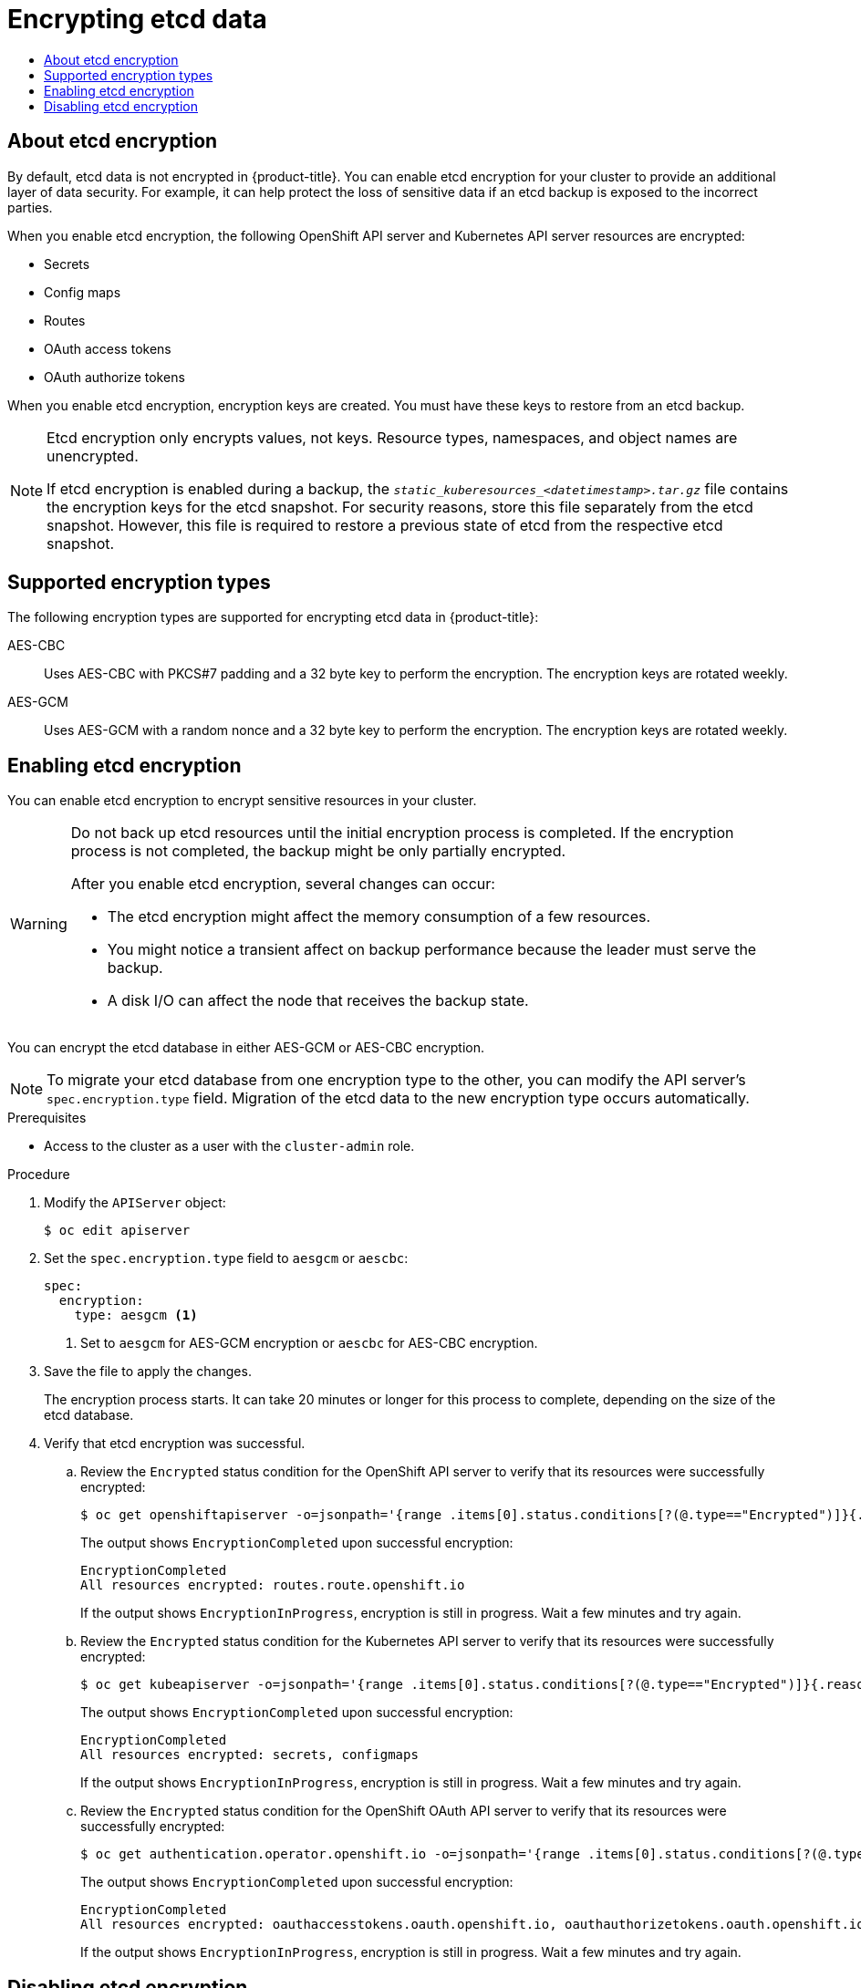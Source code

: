 :_mod-docs-content-type: ASSEMBLY
[id="encrypting-etcd"]
= Encrypting etcd data
// The {product-title} attribute provides the context-sensitive name of the relevant OpenShift distribution, for example, "OpenShift Container Platform" or "OKD". The {product-version} attribute provides the product version relative to the distribution, for example "4.9".
// {product-title} and {product-version} are parsed when AsciiBinder queries the _distro_map.yml file in relation to the base branch of a pull request.
// See https://github.com/openshift/openshift-docs/blob/main/contributing_to_docs/doc_guidelines.adoc#product-name-and-version for more information on this topic.
// Other common attributes are defined in the following lines:
:data-uri:
:icons:
:experimental:
:toc: macro
:toc-title:
:imagesdir: images
:prewrap!:
:op-system-first: Red Hat Enterprise Linux CoreOS (RHCOS)
:op-system: RHCOS
:op-system-lowercase: rhcos
:op-system-base: RHEL
:op-system-base-full: Red Hat Enterprise Linux (RHEL)
:op-system-version: 8.x
:tsb-name: Template Service Broker
:kebab: image:kebab.png[title="Options menu"]
:rh-openstack-first: Red Hat OpenStack Platform (RHOSP)
:rh-openstack: RHOSP
:ai-full: Assisted Installer
:ai-version: 2.3
:cluster-manager-first: Red Hat OpenShift Cluster Manager
:cluster-manager: OpenShift Cluster Manager
:cluster-manager-url: link:https://console.redhat.com/openshift[OpenShift Cluster Manager Hybrid Cloud Console]
:cluster-manager-url-pull: link:https://console.redhat.com/openshift/install/pull-secret[pull secret from the Red Hat OpenShift Cluster Manager]
:insights-advisor-url: link:https://console.redhat.com/openshift/insights/advisor/[Insights Advisor]
:hybrid-console: Red Hat Hybrid Cloud Console
:hybrid-console-second: Hybrid Cloud Console
:oadp-first: OpenShift API for Data Protection (OADP)
:oadp-full: OpenShift API for Data Protection
:oc-first: pass:quotes[OpenShift CLI (`oc`)]
:product-registry: OpenShift image registry
:rh-storage-first: Red Hat OpenShift Data Foundation
:rh-storage: OpenShift Data Foundation
:rh-rhacm-first: Red Hat Advanced Cluster Management (RHACM)
:rh-rhacm: RHACM
:rh-rhacm-version: 2.8
:sandboxed-containers-first: OpenShift sandboxed containers
:sandboxed-containers-operator: OpenShift sandboxed containers Operator
:sandboxed-containers-version: 1.3
:sandboxed-containers-version-z: 1.3.3
:sandboxed-containers-legacy-version: 1.3.2
:cert-manager-operator: cert-manager Operator for Red Hat OpenShift
:secondary-scheduler-operator-full: Secondary Scheduler Operator for Red Hat OpenShift
:secondary-scheduler-operator: Secondary Scheduler Operator
// Backup and restore
:velero-domain: velero.io
:velero-version: 1.11
:launch: image:app-launcher.png[title="Application Launcher"]
:mtc-short: MTC
:mtc-full: Migration Toolkit for Containers
:mtc-version: 1.8
:mtc-version-z: 1.8.0
// builds (Valid only in 4.11 and later)
:builds-v2title: Builds for Red Hat OpenShift
:builds-v2shortname: OpenShift Builds v2
:builds-v1shortname: OpenShift Builds v1
//gitops
:gitops-title: Red Hat OpenShift GitOps
:gitops-shortname: GitOps
:gitops-ver: 1.1
:rh-app-icon: image:red-hat-applications-menu-icon.jpg[title="Red Hat applications"]
//pipelines
:pipelines-title: Red Hat OpenShift Pipelines
:pipelines-shortname: OpenShift Pipelines
:pipelines-ver: pipelines-1.12
:pipelines-version-number: 1.12
:tekton-chains: Tekton Chains
:tekton-hub: Tekton Hub
:artifact-hub: Artifact Hub
:pac: Pipelines as Code
//odo
:odo-title: odo
//OpenShift Kubernetes Engine
:oke: OpenShift Kubernetes Engine
//OpenShift Platform Plus
:opp: OpenShift Platform Plus
//openshift virtualization (cnv)
:VirtProductName: OpenShift Virtualization
:VirtVersion: 4.14
:KubeVirtVersion: v0.59.0
:HCOVersion: 4.14.0
:CNVNamespace: openshift-cnv
:CNVOperatorDisplayName: OpenShift Virtualization Operator
:CNVSubscriptionSpecSource: redhat-operators
:CNVSubscriptionSpecName: kubevirt-hyperconverged
:delete: image:delete.png[title="Delete"]
//distributed tracing
:DTProductName: Red Hat OpenShift distributed tracing platform
:DTShortName: distributed tracing platform
:DTProductVersion: 2.9
:JaegerName: Red Hat OpenShift distributed tracing platform (Jaeger)
:JaegerShortName: distributed tracing platform (Jaeger)
:JaegerVersion: 1.47.0
:OTELName: Red Hat OpenShift distributed tracing data collection
:OTELShortName: distributed tracing data collection
:OTELOperator: Red Hat OpenShift distributed tracing data collection Operator
:OTELVersion: 0.81.0
:TempoName: Red Hat OpenShift distributed tracing platform (Tempo)
:TempoShortName: distributed tracing platform (Tempo)
:TempoOperator: Tempo Operator
:TempoVersion: 2.1.1
//logging
:logging-title: logging subsystem for Red Hat OpenShift
:logging-title-uc: Logging subsystem for Red Hat OpenShift
:logging: logging subsystem
:logging-uc: Logging subsystem
//serverless
:ServerlessProductName: OpenShift Serverless
:ServerlessProductShortName: Serverless
:ServerlessOperatorName: OpenShift Serverless Operator
:FunctionsProductName: OpenShift Serverless Functions
//service mesh v2
:product-dedicated: Red Hat OpenShift Dedicated
:product-rosa: Red Hat OpenShift Service on AWS
:SMProductName: Red Hat OpenShift Service Mesh
:SMProductShortName: Service Mesh
:SMProductVersion: 2.4.4
:MaistraVersion: 2.4
//Service Mesh v1
:SMProductVersion1x: 1.1.18.2
//Windows containers
:productwinc: Red Hat OpenShift support for Windows Containers
// Red Hat Quay Container Security Operator
:rhq-cso: Red Hat Quay Container Security Operator
// Red Hat Quay
:quay: Red Hat Quay
:sno: single-node OpenShift
:sno-caps: Single-node OpenShift
//TALO and Redfish events Operators
:cgu-operator-first: Topology Aware Lifecycle Manager (TALM)
:cgu-operator-full: Topology Aware Lifecycle Manager
:cgu-operator: TALM
:redfish-operator: Bare Metal Event Relay
//Formerly known as CodeReady Containers and CodeReady Workspaces
:openshift-local-productname: Red Hat OpenShift Local
:openshift-dev-spaces-productname: Red Hat OpenShift Dev Spaces
// Factory-precaching-cli tool
:factory-prestaging-tool: factory-precaching-cli tool
:factory-prestaging-tool-caps: Factory-precaching-cli tool
:openshift-networking: Red Hat OpenShift Networking
// TODO - this probably needs to be different for OKD
//ifdef::openshift-origin[]
//:openshift-networking: OKD Networking
//endif::[]
// logical volume manager storage
:lvms-first: Logical volume manager storage (LVM Storage)
:lvms: LVM Storage
//Operator SDK version
:osdk_ver: 1.31.0
//Operator SDK version that shipped with the previous OCP 4.x release
:osdk_ver_n1: 1.28.0
//Next-gen (OCP 4.14+) Operator Lifecycle Manager, aka "v1"
:olmv1: OLM 1.0
:olmv1-first: Operator Lifecycle Manager (OLM) 1.0
:ztp-first: GitOps Zero Touch Provisioning (ZTP)
:ztp: GitOps ZTP
:3no: three-node OpenShift
:3no-caps: Three-node OpenShift
:run-once-operator: Run Once Duration Override Operator
// Web terminal
:web-terminal-op: Web Terminal Operator
:devworkspace-op: DevWorkspace Operator
:secrets-store-driver: Secrets Store CSI driver
:secrets-store-operator: Secrets Store CSI Driver Operator
//AWS STS
:sts-first: Security Token Service (STS)
:sts-full: Security Token Service
:sts-short: STS
//Cloud provider names
//AWS
:aws-first: Amazon Web Services (AWS)
:aws-full: Amazon Web Services
:aws-short: AWS
//GCP
:gcp-first: Google Cloud Platform (GCP)
:gcp-full: Google Cloud Platform
:gcp-short: GCP
//alibaba cloud
:alibaba: Alibaba Cloud
// IBM Cloud VPC
:ibmcloudVPCProductName: IBM Cloud VPC
:ibmcloudVPCRegProductName: IBM(R) Cloud VPC
// IBM Cloud
:ibm-cloud-bm: IBM Cloud Bare Metal (Classic)
:ibm-cloud-bm-reg: IBM Cloud(R) Bare Metal (Classic)
// IBM Power
:ibmpowerProductName: IBM Power
:ibmpowerRegProductName: IBM(R) Power
// IBM zSystems
:ibmzProductName: IBM Z
:ibmzRegProductName: IBM(R) Z
:linuxoneProductName: IBM(R) LinuxONE
//Azure
:azure-full: Microsoft Azure
:azure-short: Azure
//vSphere
:vmw-full: VMware vSphere
:vmw-short: vSphere
//Oracle
:oci-first: Oracle(R) Cloud Infrastructure
:oci: OCI
:ocvs-first: Oracle(R) Cloud VMware Solution (OCVS)
:ocvs: OCVS
:context: encrypting-etcd

toc::[]

// About etcd encryption
:leveloffset: +1

// Module included in the following assemblies:
//
// * security/encrypting-etcd.adoc
// * post_installation_configuration/cluster-tasks.adoc

:_mod-docs-content-type: CONCEPT
[id="about-etcd_{context}"]
= About etcd encryption

By default, etcd data is not encrypted in {product-title}. You can enable etcd encryption for your cluster to provide an additional layer of data security. For example, it can help protect the loss of sensitive data if an etcd backup is exposed to the incorrect parties.

When you enable etcd encryption, the following OpenShift API server and Kubernetes API server resources are encrypted:

* Secrets
* Config maps
* Routes
* OAuth access tokens
* OAuth authorize tokens

When you enable etcd encryption, encryption keys are created. You must have these keys to restore from an etcd backup.

[NOTE]
====
Etcd encryption only encrypts values, not keys. Resource types, namespaces, and object names are unencrypted.

If etcd encryption is enabled during a backup, the `__static_kuberesources_<datetimestamp>.tar.gz__` file contains the encryption keys for the etcd snapshot. For security reasons, store this file separately from the etcd snapshot. However, this file is required to restore a previous state of etcd from the respective etcd snapshot.
====

:leveloffset!:

// Supported encryption types
:leveloffset: +1

// Module included in the following assemblies:
//
// * security/encrypting-etcd.adoc
// * post_installation_configuration/cluster-tasks.adoc

:_mod-docs-content-type: CONCEPT
[id="etcd-encryption-types_{context}"]
= Supported encryption types

The following encryption types are supported for encrypting etcd data in {product-title}:

AES-CBC:: Uses AES-CBC with PKCS#7 padding and a 32 byte key to perform the encryption. The encryption keys are rotated weekly.

AES-GCM:: Uses AES-GCM with a random nonce and a 32 byte key to perform the encryption. The encryption keys are rotated weekly.

:leveloffset!:

// Enabling etcd encryption
:leveloffset: +1

// Module included in the following assemblies:
//
// * security/encrypting-etcd.adoc
// * post_installation_configuration/cluster-tasks.adoc

:_mod-docs-content-type: PROCEDURE
[id="enabling-etcd-encryption_{context}"]
= Enabling etcd encryption

You can enable etcd encryption to encrypt sensitive resources in your cluster.

[WARNING]
====
Do not back up etcd resources until the initial encryption process is completed. If the encryption process is not completed, the backup might be only partially encrypted.

After you enable etcd encryption, several changes can occur:

* The etcd encryption might affect the memory consumption of a few resources.
* You might notice a transient affect on backup performance because the leader must serve the backup.
* A disk I/O can affect the node that receives the backup state.
====

You can encrypt the etcd database in either AES-GCM or AES-CBC encryption.

[NOTE]
====
To migrate your etcd database from one encryption type to the other, you can modify the API server's `spec.encryption.type` field. Migration of the etcd data to the new encryption type occurs automatically.
====

.Prerequisites

* Access to the cluster as a user with the `cluster-admin` role.

.Procedure

. Modify the `APIServer` object:
+
[source,terminal]
----
$ oc edit apiserver
----

. Set the `spec.encryption.type` field to `aesgcm` or `aescbc`:
+
[source,yaml]
----
spec:
  encryption:
    type: aesgcm <1>
----
<1> Set to `aesgcm` for AES-GCM encryption or `aescbc` for AES-CBC encryption.

. Save the file to apply the changes.
+
The encryption process starts. It can take 20 minutes or longer for this process to complete, depending on the size of the etcd database.

. Verify that etcd encryption was successful.

.. Review the `Encrypted` status condition for the OpenShift API server to verify that its resources were successfully encrypted:
+
[source,terminal]
----
$ oc get openshiftapiserver -o=jsonpath='{range .items[0].status.conditions[?(@.type=="Encrypted")]}{.reason}{"\n"}{.message}{"\n"}'
----
+
The output shows `EncryptionCompleted` upon successful encryption:
+
[source,terminal]
----
EncryptionCompleted
All resources encrypted: routes.route.openshift.io
----
+
If the output shows `EncryptionInProgress`, encryption is still in progress. Wait a few minutes and try again.

.. Review the `Encrypted` status condition for the Kubernetes API server to verify that its resources were successfully encrypted:
+
[source,terminal]
----
$ oc get kubeapiserver -o=jsonpath='{range .items[0].status.conditions[?(@.type=="Encrypted")]}{.reason}{"\n"}{.message}{"\n"}'
----
+
The output shows `EncryptionCompleted` upon successful encryption:
+
[source,terminal]
----
EncryptionCompleted
All resources encrypted: secrets, configmaps
----
+
If the output shows `EncryptionInProgress`, encryption is still in progress. Wait a few minutes and try again.

.. Review the `Encrypted` status condition for the OpenShift OAuth API server to verify that its resources were successfully encrypted:
+
[source,terminal]
----
$ oc get authentication.operator.openshift.io -o=jsonpath='{range .items[0].status.conditions[?(@.type=="Encrypted")]}{.reason}{"\n"}{.message}{"\n"}'
----
+
The output shows `EncryptionCompleted` upon successful encryption:
+
[source,terminal]
----
EncryptionCompleted
All resources encrypted: oauthaccesstokens.oauth.openshift.io, oauthauthorizetokens.oauth.openshift.io
----
+
If the output shows `EncryptionInProgress`, encryption is still in progress. Wait a few minutes and try again.

:leveloffset!:

// Disabling etcd encryption
:leveloffset: +1

// Module included in the following assemblies:
//
// * security/encrypting-etcd.adoc
// * post_installation_configuration/cluster-tasks.adoc

:_mod-docs-content-type: PROCEDURE
[id="disabling-etcd-encryption_{context}"]
= Disabling etcd encryption

You can disable encryption of etcd data in your cluster.

.Prerequisites

* Access to the cluster as a user with the `cluster-admin` role.

.Procedure

. Modify the `APIServer` object:
+
[source,terminal]
----
$ oc edit apiserver
----

. Set the `encryption` field type to `identity`:
+
[source,yaml]
----
spec:
  encryption:
    type: identity <1>
----
<1> The `identity` type is the default value and means that no encryption is performed.

. Save the file to apply the changes.
+
The decryption process starts. It can take 20 minutes or longer for this process to complete, depending on the size of your cluster.

. Verify that etcd decryption was successful.

.. Review the `Encrypted` status condition for the OpenShift API server to verify that its resources were successfully decrypted:
+
[source,terminal]
----
$ oc get openshiftapiserver -o=jsonpath='{range .items[0].status.conditions[?(@.type=="Encrypted")]}{.reason}{"\n"}{.message}{"\n"}'
----
+
The output shows `DecryptionCompleted` upon successful decryption:
+
[source,terminal]
----
DecryptionCompleted
Encryption mode set to identity and everything is decrypted
----
+
If the output shows `DecryptionInProgress`, decryption is still in progress. Wait a few minutes and try again.

.. Review the `Encrypted` status condition for the Kubernetes API server to verify that its resources were successfully decrypted:
+
[source,terminal]
----
$ oc get kubeapiserver -o=jsonpath='{range .items[0].status.conditions[?(@.type=="Encrypted")]}{.reason}{"\n"}{.message}{"\n"}'
----
+
The output shows `DecryptionCompleted` upon successful decryption:
+
[source,terminal]
----
DecryptionCompleted
Encryption mode set to identity and everything is decrypted
----
+
If the output shows `DecryptionInProgress`, decryption is still in progress. Wait a few minutes and try again.

.. Review the `Encrypted` status condition for the OpenShift OAuth API server to verify that its resources were successfully decrypted:
+
[source,terminal]
----
$ oc get authentication.operator.openshift.io -o=jsonpath='{range .items[0].status.conditions[?(@.type=="Encrypted")]}{.reason}{"\n"}{.message}{"\n"}'
----
+
The output shows `DecryptionCompleted` upon successful decryption:
+
[source,terminal]
----
DecryptionCompleted
Encryption mode set to identity and everything is decrypted
----
+
If the output shows `DecryptionInProgress`, decryption is still in progress. Wait a few minutes and try again.

:leveloffset!:

//# includes=_attributes/common-attributes,modules/about-etcd-encryption,modules/etcd-encryption-types,modules/enabling-etcd-encryption,modules/disabling-etcd-encryption

